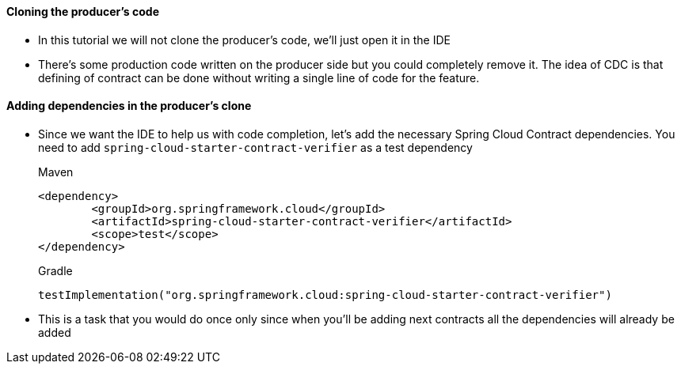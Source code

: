 ==== Cloning the producer's code

- In this tutorial we will not clone the producer's code, we'll just open it in the IDE
- There's some production code written on the producer side but you could completely remove it. The idea
of CDC is that defining of contract can be done without writing a single line of code for the feature.

==== Adding dependencies in the producer's clone

- Since we want the IDE to help us with code completion, let's add the necessary Spring Cloud Contract
dependencies. You need to add `spring-cloud-starter-contract-verifier` as a test dependency
+
[source,xml,indent=0,subs="verbatim,attributes",role="primary"]
.Maven
----
<dependency>
	<groupId>org.springframework.cloud</groupId>
	<artifactId>spring-cloud-starter-contract-verifier</artifactId>
	<scope>test</scope>
</dependency>
----
+
[source,groovy,indent=0,subs="verbatim,attributes",role="secondary"]
.Gradle
----
testImplementation("org.springframework.cloud:spring-cloud-starter-contract-verifier")
----
- This is a task that you would do once only since when you'll be adding next contracts
all the dependencies will already be added